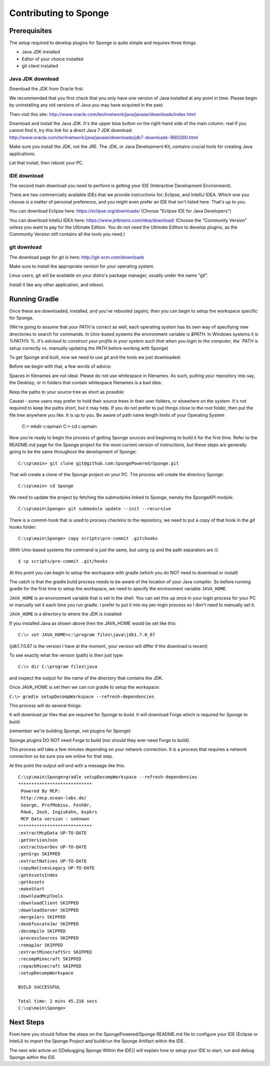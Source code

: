 Contributing to Sponge
======================

Prerequisites
-------------

The setup required to develop plugins for Sponge is quite simple and requires three things.

- Java JDK installed
- Editor of your choice installed
- git client installed

Java JDK download
~~~~~~~~~~~~~~~~~

Download the JDK from Oracle first.

We recommended that you first check that you only have one version of Java installed at any point in time.
Please begin by uninstalling any old versions of Java you may have acquired in the past.

Then visit this site: http://www.oracle.com/technetwork/java/javase/downloads/index.html

Download and install the Java JDK. It's the upper blue button on the right-hand side of the main column.
real
If you cannot find it, try this link for a direct Java 7 JDK download:
http://www.oracle.com/technetwork/java/javase/downloads/jdk7-downloads-1880260.html

Make sure you install the JDK, not the JRE. The JDK, or Java Development Kit,
contains crucial tools for creating Java applications.

Let that install, then reboot your PC.

IDE download
~~~~~~~~~~~~

The second main download you need to perform is getting your IDE (Interactive Development Environment).

There are two commercially available IDEs that we provide instructions for; Eclipse, and IntelliJ IDEA.
Which one you choose is a matter of personal preference, and you might even prefer an IDE that isn't listed here.
That's up to you.

You can download Eclipse here: https://eclipse.org/downloads/    
(Choose "Eclipse IDE for Java Developers")

You can download IntelliJ IDEA here: https://www.jetbrains.com/idea/download/
(Choose the "Community Version" unless you want to pay for the Ultimate Edition.
You do not need the Ultimate Edition to develop plugins, as the Community Version still contains all the tools you need.)

git download
~~~~~~~~~~~~

The download page for git is here:  http://git-scm.com/downloads

Make sure to install the appropriate version for your operating system.

Linux users, git will be available on your distro's package manager, usually under the name "git".

Install it like any other application, and reboot.

Running Gradle
--------------

Once these are downloaded, installed, and you've rebooted (again), then you can begin to setup the workspace specific for Sponge.

(We're going to assume that your `PATH` is correct as well, each operating system has its own way of specifying new directories to search for commands. In Unix-based systems the environment variable is `$PATH`.  In Windows systems it is `%PATH%`%. It's advised to construct your profile in your system such that when you login to the computer, the `PATH` is setup correctly vs. manually updating the `PATH` before working with Sponge)

To get Sponge and built, now we need to use `git` and the tools we just downloaded:

Before we begin with that, a few words of advice:

Spaces in filenames are not ideal. 
Please do not use whitespace in filenames. 
As such, putting your repository into say, the Desktop, or in folders that contain whitespace filenames is a bad idea.

Keep the paths to your source tree as short as possible::

Caveat - some users may prefer to hold their source trees in their user folders, or elsewhere on the system.  It's not required to 
keep the paths short, but it may help.  If you do not prefer to put things close to the root folder, then put the file
tree anywhere you like.  It is up to you.  Be aware of path name length limits of your Operating System

    C:\> mkdir c:\sp\main
    C:\> cd c:\sp\main


Now you're ready to begin the process of getting Sponge sources and beginning to build it for the first time.
Refer to the README.md page for the Sponge project for the most current version of instructions,
but these steps are generally going to be the same throughout the development of Sponge::

    C:\sp\main> git clone git@github.com:SpongePowered/Sponge.git

That will create a clone of the Sponge project on your PC. The process will create the directory Sponge::

    C:\sp\main> cd Sponge

We need to update the project by fetching the submodules linked to Sponge, namely the SpongeAPI module::

    C:\sp\main\Sponge> git submodule update --init --recursive

There is a commit-hook that is used to process checkins to the repository,
we need to put a copy of that hook in the `git` hooks folder::

    C:\sp\main\Sponge> copy scripts\pre-commit .git\hooks

(With Unix-based systems the command is just the same, but using cp and the path separators are /)::

    $ cp scripts/pre-commit .git/hooks

At this point you can begin to setup the workspace with gradle (which you do NOT need to download or install)

The catch is that the gradle build process needs to be aware of the location of your Java compiler.
So before running gradle for the first time to setup the workspace,
we need to specify the environment variable ``JAVA_HOME``.

``JAVA_HOME`` is an environment variable that is set in the shell.
You can set this up once in your login process for your PC or manually set it
each time you run gradle.  I prefer to put it into my per-login process so I don't need to manually set it.

``JAVA_HOME`` is a directory to where the JDK is installed:

If you installed Java as shown above then the JAVA_HOME would be set like this::

    C:\> set JAVA_HOME=c:\program files\java\jdk1.7.0_67

(jdk1.7.0.67 is the version I have at the moment, your version will differ if the download is recent)

To see exactly what the version (path) is then just type::

    C:\> dir C:\program files\java

and inspect the output for the name of the directory that contains the JDK.


Once JAVA_HOME is set then we can run gradle to setup the workspace:

``C:\> gradle setupDecompWorkspace --refresh-dependencies``

This process will do several things:

It will download jar files that are required for Sponge to build.
It will download Forge which is required for Sponge to build.

(remember we're building Sponge, not plugins for Sponge)

Sponge plugins DO NOT need Forge to build (nor should they ever need Forge to build).


This process will take a few minutes depending on your network connection.  It is a process that requires a network connection so be sure you are online for that step.

At this point the output will end with a message like this::

    C:\sp\main\Sponge>gradle setupDecompWorkspace --refresh-dependencies
    ****************************
     Powered By MCP:
     http://mcp.ocean-labs.de/
     Searge, ProfMobius, Fesh0r,
     R4wk, ZeuX, IngisKahn, bspkrs
     MCP Data version : unknown
    ****************************
    :extractMcpData UP-TO-DATE
    :getVersionJson
    :extractUserDev UP-TO-DATE
    :genSrgs SKIPPED
    :extractNatives UP-TO-DATE
    :copyNativesLegacy UP-TO-DATE
    :getAssetsIndex
    :getAssets
    :makeStart
    :downloadMcpTools
    :downloadClient SKIPPED
    :downloadServer SKIPPED
    :mergeJars SKIPPED
    :deobfuscateJar SKIPPED
    :decompile SKIPPED
    :processSources SKIPPED
    :remapJar SKIPPED
    :extractMinecraftSrc SKIPPED
    :recompMinecraft SKIPPED
    :repackMinecraft SKIPPED
    :setupDecompWorkspace

    BUILD SUCCESSFUL

    Total time: 2 mins 45.216 secs
    C:\sp\main\Sponge>

Next Steps
----------

From here you should follow the steps on the SpongePowered/Sponge README.md file to configure your IDE
(Eclipse or InteliJ) to import the Sponge Project and build/run the Sponge Artifact within the IDE.

The next wiki article on [[Debugging Sponge Within the IDE]]
will explain how to setup your IDE to start, run and debug Sponge within the IDE.
